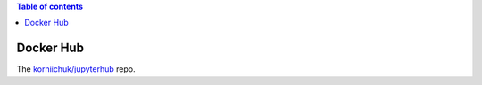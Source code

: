 .. contents:: Table of contents
   :depth: 2

Docker Hub
==========
The `korniichuk/jupyterhub <https://hub.docker.com/r/korniichuk/jupyterhub/>`_ repo.
